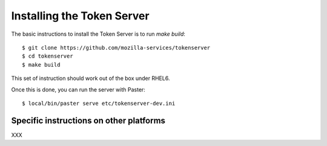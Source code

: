 .. _installation:

Installing the Token Server
===========================

The basic instructions to install the Token Server is to run `make build`::


    $ git clone https://github.com/mozilla-services/tokenserver
    $ cd tokenserver
    $ make build

This set of instruction should work out of the box under RHEL6.

Once this is done, you can run the server with Paster::

    $ local/bin/paster serve etc/tokenserver-dev.ini


Specific instructions on other platforms
----------------------------------------

XXX

